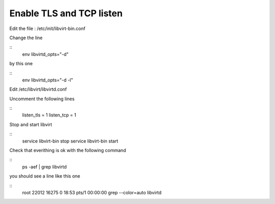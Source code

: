 Enable TLS and TCP listen
~~~~~~~~~~~~~~~~~~~~~~~~~

Edit the file : /etc/init/libvirt-bin.conf

Change the line 

::
 env libvirtd_opts="-d"

by this one 

::
 env libvirtd_opts="-d -l"

Edit /etc/libvirt/libvirtd.conf

Uncomment the following lines 

:: 
  listen_tls = 1
  listen_tcp = 1

Stop and start libvirt

::
  service libvirt-bin stop
  service libvirt-bin start

Check that everithing is ok with the following command

::
  ps -aef | grep libvirtd

you should see a line like this one 

:: 
  root     22012 16275  0 18:53 pts/1    00:00:00 grep --color=auto libvirtd

